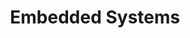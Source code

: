:PROPERTIES:
:ID:       c5a296d6-e491-49db-91cb-e3a2cb508563
:END:
#+TITLE: Embedded Systems
#+STARTUP: overview
#+ROAM_TAGS: concept area index
#+CREATED: [2021-06-13 Paz]
#+LAST_MODIFIED: [2021-06-13 Paz 03:10]



